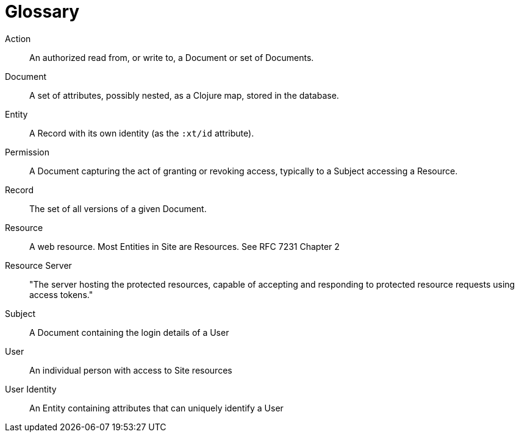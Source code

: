 [[glossary]]
[glossary]
= Glossary

[glossary]
Action:: An authorized read from, or write to, a Document or set of Documents.
Document:: A set of attributes, possibly nested, as a Clojure map, stored in the database.
Entity:: A Record with its own identity (as the `:xt/id` attribute).
Permission:: A Document capturing the act of granting or revoking access, typically to a Subject accessing a Resource.
Record:: The set of all versions of a given Document.
Resource:: A web resource. Most Entities in Site are Resources. See RFC 7231 Chapter 2
Resource Server:: "The server hosting the protected resources, capable of accepting and responding to protected resource requests using access tokens."
Subject:: A Document containing the login details of a User
User:: An individual person with access to Site resources
User Identity:: An Entity containing attributes that can uniquely identify a User

